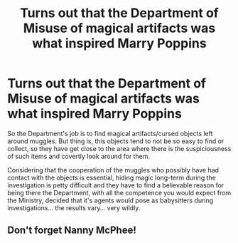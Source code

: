 #+TITLE: Turns out that the Department of Misuse of magical artifacts was what inspired Marry Poppins

* Turns out that the Department of Misuse of magical artifacts was what inspired Marry Poppins
:PROPERTIES:
:Author: JOKERRule
:Score: 13
:DateUnix: 1595885506.0
:DateShort: 2020-Jul-28
:FlairText: Prompt
:END:
So the Department's job is to find magical artifacts/cursed objects left around muggles. But thing is, this objects tend to not be so easy to find or collect, so they have get close to the area where there is the suspiciousness of such items and covertly look around for them.

Considering that the cooperation of the muggles who possibly have had contact with the objects is essential, hiding magic long-term during the investigation is petty difficult and they have to find a believable reason for being there the Department, with all the competence you would expect from the Ministry, decided that it's agents would pose as babysitters during investigations... the results vary... very wildly.


** Don't forget Nanny McPhee!
:PROPERTIES:
:Author: MoD1234A
:Score: 2
:DateUnix: 1595906857.0
:DateShort: 2020-Jul-28
:END:

